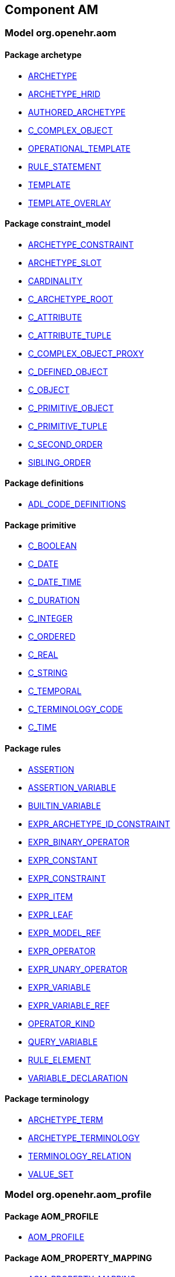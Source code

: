 
== Component AM

=== Model org.openehr.aom

==== Package archetype

[.xcode]
* http://www.openehr.org/releases/AM/{am_latest}/archetype.html#_archetype_class[ARCHETYPE]
[.xcode]
* http://www.openehr.org/releases/AM/{am_latest}/archetype.html#_archetype_hrid_class[ARCHETYPE_HRID]
[.xcode]
* http://www.openehr.org/releases/AM/{am_latest}/archetype.html#_authored_archetype_class[AUTHORED_ARCHETYPE]
[.xcode]
* http://www.openehr.org/releases/AM/{am_latest}/archetype.html#_c_complex_object_class[C_COMPLEX_OBJECT]
[.xcode]
* http://www.openehr.org/releases/AM/{am_latest}/archetype.html#_operational_template_class[OPERATIONAL_TEMPLATE]
[.xcode]
* http://www.openehr.org/releases/AM/{am_latest}/archetype.html#_rule_statement_class[RULE_STATEMENT]
[.xcode]
* http://www.openehr.org/releases/AM/{am_latest}/archetype.html#_template_class[TEMPLATE]
[.xcode]
* http://www.openehr.org/releases/AM/{am_latest}/archetype.html#_template_overlay_class[TEMPLATE_OVERLAY]

==== Package constraint_model

[.xcode]
* http://www.openehr.org/releases/AM/{am_latest}/constraint_model.html#_archetype_constraint_class[ARCHETYPE_CONSTRAINT]
[.xcode]
* http://www.openehr.org/releases/AM/{am_latest}/constraint_model.html#_archetype_slot_class[ARCHETYPE_SLOT]
[.xcode]
* http://www.openehr.org/releases/AM/{am_latest}/constraint_model.html#_cardinality_class[CARDINALITY]
[.xcode]
* http://www.openehr.org/releases/AM/{am_latest}/constraint_model.html#_c_archetype_root_class[C_ARCHETYPE_ROOT]
[.xcode]
* http://www.openehr.org/releases/AM/{am_latest}/constraint_model.html#_c_attribute_class[C_ATTRIBUTE]
[.xcode]
* http://www.openehr.org/releases/AM/{am_latest}/constraint_model.html#_c_attribute_tuple_class[C_ATTRIBUTE_TUPLE]
[.xcode]
* http://www.openehr.org/releases/AM/{am_latest}/constraint_model.html#_c_complex_object_proxy_class[C_COMPLEX_OBJECT_PROXY]
[.xcode]
* http://www.openehr.org/releases/AM/{am_latest}/constraint_model.html#_c_defined_object_class[C_DEFINED_OBJECT]
[.xcode]
* http://www.openehr.org/releases/AM/{am_latest}/constraint_model.html#_c_object_class[C_OBJECT]
[.xcode]
* http://www.openehr.org/releases/AM/{am_latest}/constraint_model.html#_c_primitive_object_class[C_PRIMITIVE_OBJECT]
[.xcode]
* http://www.openehr.org/releases/AM/{am_latest}/constraint_model.html#_c_primitive_tuple_class[C_PRIMITIVE_TUPLE]
[.xcode]
* http://www.openehr.org/releases/AM/{am_latest}/constraint_model.html#_c_second_order_class[C_SECOND_ORDER]
[.xcode]
* http://www.openehr.org/releases/AM/{am_latest}/constraint_model.html#_sibling_order_class[SIBLING_ORDER]

==== Package definitions

[.xcode]
* http://www.openehr.org/releases/AM/{am_latest}/definitions.html#_adl_code_definitions_class[ADL_CODE_DEFINITIONS]

==== Package primitive

[.xcode]
* http://www.openehr.org/releases/AM/{am_latest}/primitive.html#_c_boolean_class[C_BOOLEAN]
[.xcode]
* http://www.openehr.org/releases/AM/{am_latest}/primitive.html#_c_date_class[C_DATE]
[.xcode]
* http://www.openehr.org/releases/AM/{am_latest}/primitive.html#_c_date_time_class[C_DATE_TIME]
[.xcode]
* http://www.openehr.org/releases/AM/{am_latest}/primitive.html#_c_duration_class[C_DURATION]
[.xcode]
* http://www.openehr.org/releases/AM/{am_latest}/primitive.html#_c_integer_class[C_INTEGER]
[.xcode]
* http://www.openehr.org/releases/AM/{am_latest}/primitive.html#_c_ordered_class[C_ORDERED]
[.xcode]
* http://www.openehr.org/releases/AM/{am_latest}/primitive.html#_c_real_class[C_REAL]
[.xcode]
* http://www.openehr.org/releases/AM/{am_latest}/primitive.html#_c_string_class[C_STRING]
[.xcode]
* http://www.openehr.org/releases/AM/{am_latest}/primitive.html#_c_temporal_class[C_TEMPORAL]
[.xcode]
* http://www.openehr.org/releases/AM/{am_latest}/primitive.html#_c_terminology_code_class[C_TERMINOLOGY_CODE]
[.xcode]
* http://www.openehr.org/releases/AM/{am_latest}/primitive.html#_c_time_class[C_TIME]

==== Package rules

[.xcode]
* http://www.openehr.org/releases/AM/{am_latest}/rules.html#_assertion_class[ASSERTION]
[.xcode]
* http://www.openehr.org/releases/AM/{am_latest}/rules.html#_assertion_variable_class[ASSERTION_VARIABLE]
[.xcode]
* http://www.openehr.org/releases/AM/{am_latest}/rules.html#_builtin_variable_class[BUILTIN_VARIABLE]
[.xcode]
* http://www.openehr.org/releases/AM/{am_latest}/rules.html#_expr_archetype_id_constraint_class[EXPR_ARCHETYPE_ID_CONSTRAINT]
[.xcode]
* http://www.openehr.org/releases/AM/{am_latest}/rules.html#_expr_binary_operator_class[EXPR_BINARY_OPERATOR]
[.xcode]
* http://www.openehr.org/releases/AM/{am_latest}/rules.html#_expr_constant_class[EXPR_CONSTANT]
[.xcode]
* http://www.openehr.org/releases/AM/{am_latest}/rules.html#_expr_constraint_class[EXPR_CONSTRAINT]
[.xcode]
* http://www.openehr.org/releases/AM/{am_latest}/rules.html#_expr_item_class[EXPR_ITEM]
[.xcode]
* http://www.openehr.org/releases/AM/{am_latest}/rules.html#_expr_leaf_class[EXPR_LEAF]
[.xcode]
* http://www.openehr.org/releases/AM/{am_latest}/rules.html#_expr_model_ref_class[EXPR_MODEL_REF]
[.xcode]
* http://www.openehr.org/releases/AM/{am_latest}/rules.html#_expr_operator_class[EXPR_OPERATOR]
[.xcode]
* http://www.openehr.org/releases/AM/{am_latest}/rules.html#_expr_unary_operator_class[EXPR_UNARY_OPERATOR]
[.xcode]
* http://www.openehr.org/releases/AM/{am_latest}/rules.html#_expr_variable_class[EXPR_VARIABLE]
[.xcode]
* http://www.openehr.org/releases/AM/{am_latest}/rules.html#_expr_variable_ref_class[EXPR_VARIABLE_REF]
[.xcode]
* http://www.openehr.org/releases/AM/{am_latest}/rules.html#_operator_kind_enumeration[OPERATOR_KIND]
[.xcode]
* http://www.openehr.org/releases/AM/{am_latest}/rules.html#_query_variable_class[QUERY_VARIABLE]
[.xcode]
* http://www.openehr.org/releases/AM/{am_latest}/rules.html#_rule_element_class[RULE_ELEMENT]
[.xcode]
* http://www.openehr.org/releases/AM/{am_latest}/rules.html#_variable_declaration_class[VARIABLE_DECLARATION]

==== Package terminology

[.xcode]
* http://www.openehr.org/releases/AM/{am_latest}/terminology.html#_archetype_term_class[ARCHETYPE_TERM]
[.xcode]
* http://www.openehr.org/releases/AM/{am_latest}/terminology.html#_archetype_terminology_class[ARCHETYPE_TERMINOLOGY]
[.xcode]
* http://www.openehr.org/releases/AM/{am_latest}/terminology.html#_terminology_relation_class[TERMINOLOGY_RELATION]
[.xcode]
* http://www.openehr.org/releases/AM/{am_latest}/terminology.html#_value_set_class[VALUE_SET]

=== Model org.openehr.aom_profile

==== Package AOM_PROFILE

[.xcode]
* http://www.openehr.org/releases/AM/{am_latest}/AOM_PROFILE.html#_aom_profile_class[AOM_PROFILE]

==== Package AOM_PROPERTY_MAPPING

[.xcode]
* http://www.openehr.org/releases/AM/{am_latest}/AOM_PROPERTY_MAPPING.html#_aom_property_mapping_class[AOM_PROPERTY_MAPPING]

==== Package AOM_TYPE_MAPPING

[.xcode]
* http://www.openehr.org/releases/AM/{am_latest}/AOM_TYPE_MAPPING.html#_aom_type_mapping_class[AOM_TYPE_MAPPING]

=== Model org.openehr.p_aom

==== Package archetype

[.xcode]
* http://www.openehr.org/releases/AM/{am_latest}/archetype.html#_p_archetype_class[P_ARCHETYPE]
[.xcode]
* http://www.openehr.org/releases/AM/{am_latest}/archetype.html#_p_archetype_hrid_class[P_ARCHETYPE_HRID]
[.xcode]
* http://www.openehr.org/releases/AM/{am_latest}/archetype.html#_p_authored_archetype_class[P_AUTHORED_ARCHETYPE]
[.xcode]
* http://www.openehr.org/releases/AM/{am_latest}/archetype.html#_p_authored_resource_class[P_AUTHORED_RESOURCE]
[.xcode]
* http://www.openehr.org/releases/AM/{am_latest}/archetype.html#_p_operational_template_class[P_OPERATIONAL_TEMPLATE]
[.xcode]
* http://www.openehr.org/releases/AM/{am_latest}/archetype.html#_p_template_class[P_TEMPLATE]

==== Package constraint_model

[.xcode]
* http://www.openehr.org/releases/AM/{am_latest}/constraint_model.html#_p_archetype_constraint_class[P_ARCHETYPE_CONSTRAINT]
[.xcode]
* http://www.openehr.org/releases/AM/{am_latest}/constraint_model.html#_p_archetype_slot_class[P_ARCHETYPE_SLOT]
[.xcode]
* http://www.openehr.org/releases/AM/{am_latest}/constraint_model.html#_p_c_archetype_root_class[P_C_ARCHETYPE_ROOT]
[.xcode]
* http://www.openehr.org/releases/AM/{am_latest}/constraint_model.html#_p_c_attribute_class[P_C_ATTRIBUTE]
[.xcode]
* http://www.openehr.org/releases/AM/{am_latest}/constraint_model.html#_p_c_attribute_tuple_class[P_C_ATTRIBUTE_TUPLE]
[.xcode]
* http://www.openehr.org/releases/AM/{am_latest}/constraint_model.html#_p_c_complex_object_class[P_C_COMPLEX_OBJECT]
[.xcode]
* http://www.openehr.org/releases/AM/{am_latest}/constraint_model.html#_p_c_complex_object_proxy_class[P_C_COMPLEX_OBJECT_PROXY]
[.xcode]
* http://www.openehr.org/releases/AM/{am_latest}/constraint_model.html#_p_c_defined_object_class[P_C_DEFINED_OBJECT]
[.xcode]
* http://www.openehr.org/releases/AM/{am_latest}/constraint_model.html#_p_c_object_class[P_C_OBJECT]
[.xcode]
* http://www.openehr.org/releases/AM/{am_latest}/constraint_model.html#_p_c_primitive_object_class[P_C_PRIMITIVE_OBJECT]

==== Package primitive

[.xcode]
* http://www.openehr.org/releases/AM/{am_latest}/primitive.html#_p_c_boolean_class[P_C_BOOLEAN]
[.xcode]
* http://www.openehr.org/releases/AM/{am_latest}/primitive.html#_p_c_date_class[P_C_DATE]
[.xcode]
* http://www.openehr.org/releases/AM/{am_latest}/primitive.html#_p_c_date_time_class[P_C_DATE_TIME]
[.xcode]
* http://www.openehr.org/releases/AM/{am_latest}/primitive.html#_p_c_duration_class[P_C_DURATION]
[.xcode]
* http://www.openehr.org/releases/AM/{am_latest}/primitive.html#_p_c_integer_class[P_C_INTEGER]
[.xcode]
* http://www.openehr.org/releases/AM/{am_latest}/primitive.html#_p_c_ordered_class[P_C_ORDERED]
[.xcode]
* http://www.openehr.org/releases/AM/{am_latest}/primitive.html#_p_c_real_class[P_C_REAL]
[.xcode]
* http://www.openehr.org/releases/AM/{am_latest}/primitive.html#_p_c_string_class[P_C_STRING]
[.xcode]
* http://www.openehr.org/releases/AM/{am_latest}/primitive.html#_p_c_temporal_class[P_C_TEMPORAL]
[.xcode]
* http://www.openehr.org/releases/AM/{am_latest}/primitive.html#_p_c_terminology_code_class[P_C_TERMINOLOGY_CODE]
[.xcode]
* http://www.openehr.org/releases/AM/{am_latest}/primitive.html#_p_c_time_class[P_C_TIME]

==== Package terminology

[.xcode]
* http://www.openehr.org/releases/AM/{am_latest}/terminology.html#_p_archetype_terminology_class[P_ARCHETYPE_TERMINOLOGY]
